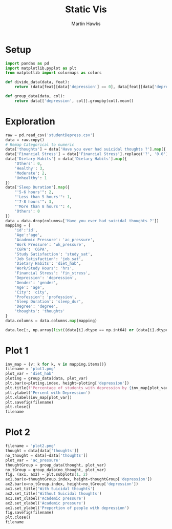 #+title: Static Vis
#+author: Martin Hawks

* Setup
#+begin_src python :results none :session
import pandas as pd
import matplotlib.pyplot as plt
from matplotlib import colormaps as colors

def divide_data(data, feat):
    return (data[feat][data['depression'] == 0], data[feat][data['depression'] == 1])

def group_data(data, col):
    return data[['depression', col]].groupby(col).mean()
#+end_src

* Exploration
#+begin_src python :session :results table
raw = pd.read_csv('studentDepress.csv')
data = raw.copy()
# Remap Categorical to numeric
data['thoughts'] = data['Have you ever had suicidal thoughts ?'].map({'Yes': True, 'No':False})
data['Financial Stress'] = data['Financial Stress'].replace('?', '0.0').astype(float)
data['Dietary Habits'] = data['Dietary Habits'].map({
    'Others': 0,
    'Healthy': 3,
    'Moderate': 2,
    'Unhealthy': 1
})
data['Sleep Duration'].map({
    "'5-6 hours'": 2,
    "'Less than 5 hours'": 1,
    "'7-8 hours'": 3,
    "'More than 8 hours'": 4,
    'Others': 0
})
data = data.drop(columns=['Have you ever had suicidal thoughts ?'])
mapping = {
    'id':'id',
    'Age':'age',
    'Academic Pressure': 'ac_pressure',
    'Work Pressure': 'wk_pressure',
    'CGPA': 'CGPA',
    'Study Satisfaction': 'study_sat',
    'Job Satisfaction': 'job_sat',
    'Dietary Habits': 'diet_hab',
    'Work/Study Hours': 'hrs',
    'Financial Stress': 'fin_stress',
    'Depression': 'depression',
    'Gender': 'gender',
    'Age': 'age',
    'City': 'city',
    'Profession': 'profession',
    'Sleep Duration': 'sleep_dur',
    'Degree': 'degree',
    'thoughts': 'thoughts'
}
data.columns = data.columns.map(mapping)

data.loc[:, np.array(list((data[i].dtype == np.int64) or (data[i].dtype == np.float64) for i in data.columns))].corr().round(4)
#+end_src

#+RESULTS:
|             |      id |     age | ac_pressure | wk_pressure |    CGPA | study_sat | job_sat | diet_hab |     hrs | fin_stress | depression |
|-------------+---------+---------+-------------+-------------+---------+-----------+---------+----------+---------+------------+------------|
| id          |     1.0 |  0.0038 |      0.0052 |      0.0013 | -0.0123 |    0.0078 |  0.0019 |   0.0108 | -0.0045 |     0.0008 |     0.0009 |
| age         |  0.0038 |     1.0 |     -0.0758 |       0.002 |  0.0051 |    0.0092 | -0.0004 |   0.0577 | -0.0329 |    -0.0951 |    -0.2264 |
| ac_pressure |  0.0052 | -0.0758 |         1.0 |     -0.0222 | -0.0222 |    -0.111 | -0.0249 |  -0.0891 |   0.096 |     0.1519 |     0.4748 |
| wk_pressure |  0.0013 |   0.002 |     -0.0222 |         1.0 | -0.0509 |   -0.0211 |  0.7707 |   0.0063 | -0.0055 |     0.0019 |    -0.0034 |
| CGPA        | -0.0123 |  0.0051 |     -0.0222 |     -0.0509 |     1.0 |   -0.0441 | -0.0536 |  -0.0018 |  0.0026 |      0.006 |     0.0222 |
| study_sat   |  0.0078 |  0.0092 |      -0.111 |     -0.0211 | -0.0441 |       1.0 | -0.0219 |   0.0198 | -0.0364 |    -0.0649 |     -0.168 |
| job_sat     |  0.0019 | -0.0004 |     -0.0249 |      0.7707 | -0.0536 |   -0.0219 |     1.0 |   0.0019 | -0.0052 |     0.0053 |    -0.0035 |
| diet_hab    |  0.0108 |  0.0577 |     -0.0891 |      0.0063 | -0.0018 |    0.0198 |  0.0019 |      1.0 | -0.0289 |    -0.0871 |    -0.2066 |
| hrs         | -0.0045 | -0.0329 |       0.096 |     -0.0055 |  0.0026 |   -0.0364 | -0.0052 |  -0.0289 |     1.0 |      0.075 |     0.2086 |
| fin_stress  |  0.0008 | -0.0951 |      0.1519 |      0.0019 |   0.006 |   -0.0649 |  0.0053 |  -0.0871 |   0.075 |        1.0 |     0.3636 |
| depression  |  0.0009 | -0.2264 |      0.4748 |     -0.0034 |  0.0222 |    -0.168 | -0.0035 |  -0.2066 |  0.2086 |     0.3636 |        1.0 |

* Plot 1
#+begin_src python :session :results file
inv_map = {v: k for k, v in mapping.items()}
filename = 'plot1.png'
plot_var = 'diet_hab'
ploting = group_data(data, plot_var)
plt.bar(x=ploting.index, height=ploting['depression'])
plt.title(f'Percentage of students with depression by {inv_map[plot_var]}')
plt.ylabel('Percent with Depression')
plt.xlabel(inv_map[plot_var])
plt.savefig(filename)
plt.close()
filename
#+end_src

#+RESULTS:
[[file:plot1.png]]
* Plot 2
#+begin_src python :session :results file
filename = 'plot2.png'
thought = data[data['thoughts']]
no_thought = data[~data['thoughts']]
plot_var = 'ac_pressure'
thoughtGroup = group_data(thought, plot_var)
no_tGroup = group_data(no_thought, plot_var)
fig, (ax1, ax2) = plt.subplots(1, 2)
ax1.bar(x=thoughtGroup.index, height=thoughtGroup['depression'])
ax2.bar(x=no_tGroup.index, height=no_tGroup['depression'])
ax1.set_title('With Suicidal thoughts')
ax2.set_title('Without Suicidal thoughts')
ax1.set_xlabel('Academic pressure')
ax2.set_xlabel('Academic pressure')
ax1.set_ylabel('Preportion of people with depression')
fig.savefig(filename)
plt.close()
filename
#+end_src

#+RESULTS:
[[file:plot2.png]]
